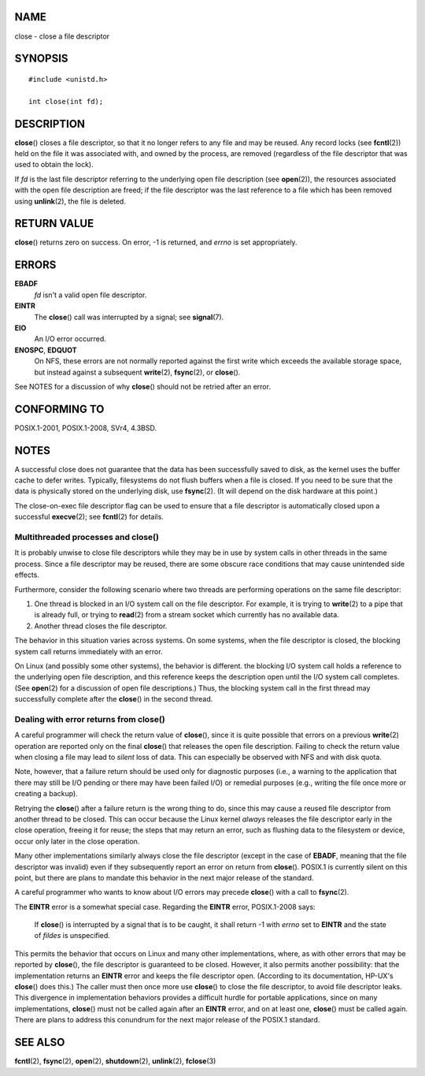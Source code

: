 NAME
====

close - close a file descriptor

SYNOPSIS
========

::

   #include <unistd.h>

   int close(int fd);

DESCRIPTION
===========

**close**\ () closes a file descriptor, so that it no longer refers to
any file and may be reused. Any record locks (see **fcntl**\ (2)) held
on the file it was associated with, and owned by the process, are
removed (regardless of the file descriptor that was used to obtain the
lock).

If *fd* is the last file descriptor referring to the underlying open
file description (see **open**\ (2)), the resources associated with the
open file description are freed; if the file descriptor was the last
reference to a file which has been removed using **unlink**\ (2), the
file is deleted.

RETURN VALUE
============

**close**\ () returns zero on success. On error, -1 is returned, and
*errno* is set appropriately.

ERRORS
======

**EBADF**
   *fd* isn't a valid open file descriptor.

**EINTR**
   The **close**\ () call was interrupted by a signal; see
   **signal**\ (7).

**EIO**
   An I/O error occurred.

**ENOSPC**, **EDQUOT**
   On NFS, these errors are not normally reported against the first
   write which exceeds the available storage space, but instead against
   a subsequent **write**\ (2), **fsync**\ (2), or **close**\ ().

See NOTES for a discussion of why **close**\ () should not be retried
after an error.

CONFORMING TO
=============

POSIX.1-2001, POSIX.1-2008, SVr4, 4.3BSD.

NOTES
=====

A successful close does not guarantee that the data has been
successfully saved to disk, as the kernel uses the buffer cache to defer
writes. Typically, filesystems do not flush buffers when a file is
closed. If you need to be sure that the data is physically stored on the
underlying disk, use **fsync**\ (2). (It will depend on the disk
hardware at this point.)

The close-on-exec file descriptor flag can be used to ensure that a file
descriptor is automatically closed upon a successful **execve**\ (2);
see **fcntl**\ (2) for details.

Multithreaded processes and close()
-----------------------------------

It is probably unwise to close file descriptors while they may be in use
by system calls in other threads in the same process. Since a file
descriptor may be reused, there are some obscure race conditions that
may cause unintended side effects.

Furthermore, consider the following scenario where two threads are
performing operations on the same file descriptor:

1. One thread is blocked in an I/O system call on the file descriptor.
   For example, it is trying to **write**\ (2) to a pipe that is already
   full, or trying to **read**\ (2) from a stream socket which currently
   has no available data.

2. Another thread closes the file descriptor.

The behavior in this situation varies across systems. On some systems,
when the file descriptor is closed, the blocking system call returns
immediately with an error.

On Linux (and possibly some other systems), the behavior is different.
the blocking I/O system call holds a reference to the underlying open
file description, and this reference keeps the description open until
the I/O system call completes. (See **open**\ (2) for a discussion of
open file descriptions.) Thus, the blocking system call in the first
thread may successfully complete after the **close**\ () in the second
thread.

Dealing with error returns from close()
---------------------------------------

A careful programmer will check the return value of **close**\ (), since
it is quite possible that errors on a previous **write**\ (2) operation
are reported only on the final **close**\ () that releases the open file
description. Failing to check the return value when closing a file may
lead to *silent* loss of data. This can especially be observed with NFS
and with disk quota.

Note, however, that a failure return should be used only for diagnostic
purposes (i.e., a warning to the application that there may still be I/O
pending or there may have been failed I/O) or remedial purposes (e.g.,
writing the file once more or creating a backup).

Retrying the **close**\ () after a failure return is the wrong thing to
do, since this may cause a reused file descriptor from another thread to
be closed. This can occur because the Linux kernel *always* releases the
file descriptor early in the close operation, freeing it for reuse; the
steps that may return an error, such as flushing data to the filesystem
or device, occur only later in the close operation.

Many other implementations similarly always close the file descriptor
(except in the case of **EBADF**, meaning that the file descriptor was
invalid) even if they subsequently report an error on return from
**close**\ (). POSIX.1 is currently silent on this point, but there are
plans to mandate this behavior in the next major release of the
standard.

A careful programmer who wants to know about I/O errors may precede
**close**\ () with a call to **fsync**\ (2).

The **EINTR** error is a somewhat special case. Regarding the **EINTR**
error, POSIX.1-2008 says:

   If **close**\ () is interrupted by a signal that is to be caught, it
   shall return -1 with *errno* set to **EINTR** and the state of
   *fildes* is unspecified.

This permits the behavior that occurs on Linux and many other
implementations, where, as with other errors that may be reported by
**close**\ (), the file descriptor is guaranteed to be closed. However,
it also permits another possibility: that the implementation returns an
**EINTR** error and keeps the file descriptor open. (According to its
documentation, HP-UX's **close**\ () does this.) The caller must then
once more use **close**\ () to close the file descriptor, to avoid file
descriptor leaks. This divergence in implementation behaviors provides a
difficult hurdle for portable applications, since on many
implementations, **close**\ () must not be called again after an
**EINTR** error, and on at least one, **close**\ () must be called
again. There are plans to address this conundrum for the next major
release of the POSIX.1 standard.

SEE ALSO
========

**fcntl**\ (2), **fsync**\ (2), **open**\ (2), **shutdown**\ (2),
**unlink**\ (2), **fclose**\ (3)
